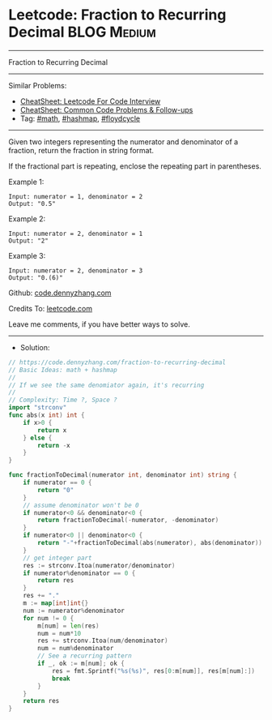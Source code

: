 * Leetcode: Fraction to Recurring Decimal                       :BLOG:Medium:
#+STARTUP: showeverything
#+OPTIONS: toc:nil \n:t ^:nil creator:nil d:nil
:PROPERTIES:
:type:     math, hashmap, floydcycle, redo
:END:
---------------------------------------------------------------------
Fraction to Recurring Decimal
---------------------------------------------------------------------
#+BEGIN_HTML
<a href="https://github.com/dennyzhang/code.dennyzhang.com/tree/master/problems/fraction-to-recurring-decimal"><img align="right" width="200" height="183" src="https://www.dennyzhang.com/wp-content/uploads/denny/watermark/github.png" /></a>
#+END_HTML
Similar Problems:
- [[https://cheatsheet.dennyzhang.com/cheatsheet-leetcode-A4][CheatSheet: Leetcode For Code Interview]]
- [[https://cheatsheet.dennyzhang.com/cheatsheet-followup-A4][CheatSheet: Common Code Problems & Follow-ups]]
- Tag: [[https://code.dennyzhang.com/review-math][#math]], [[https://code.dennyzhang.com/review-hashmap][#hashmap]], [[https://code.dennyzhang.com/followup-floydcycle][#floydcycle]]
---------------------------------------------------------------------
Given two integers representing the numerator and denominator of a fraction, return the fraction in string format.

If the fractional part is repeating, enclose the repeating part in parentheses.

Example 1:
#+BEGIN_EXAMPLE
Input: numerator = 1, denominator = 2
Output: "0.5"
#+END_EXAMPLE

Example 2:
#+BEGIN_EXAMPLE
Input: numerator = 2, denominator = 1
Output: "2"
#+END_EXAMPLE

Example 3:
#+BEGIN_EXAMPLE
Input: numerator = 2, denominator = 3
Output: "0.(6)"
#+END_EXAMPLE

Github: [[https://github.com/dennyzhang/code.dennyzhang.com/tree/master/problems/fraction-to-recurring-decimal][code.dennyzhang.com]]

Credits To: [[https://leetcode.com/problems/fraction-to-recurring-decimal/description/][leetcode.com]]

Leave me comments, if you have better ways to solve.
---------------------------------------------------------------------
- Solution:

#+BEGIN_SRC go
// https://code.dennyzhang.com/fraction-to-recurring-decimal
// Basic Ideas: math + hashmap
//
// If we see the same denomiator again, it's recurring
//
// Complexity: Time ?, Space ?
import "strconv"
func abs(x int) int {
    if x>0 {
        return x
    } else {
        return -x
    }
}

func fractionToDecimal(numerator int, denominator int) string {
    if numerator == 0 {
        return "0"
    }
    // assume denominator won't be 0
    if numerator<0 && denominator<0 {
        return fractionToDecimal(-numerator, -denominator)
    }
    if numerator<0 || denominator<0 {
        return "-"+fractionToDecimal(abs(numerator), abs(denominator))
    }
    // get integer part
    res := strconv.Itoa(numerator/denominator)
    if numerator%denominator == 0 {
        return res
    }
    res += "."
    m := map[int]int{}
    num := numerator%denominator
    for num != 0 {
        m[num] = len(res)
        num = num*10
        res += strconv.Itoa(num/denominator)
        num = num%denominator
        // See a recurring pattern
        if _, ok := m[num]; ok {
            res = fmt.Sprintf("%s(%s)", res[0:m[num]], res[m[num]:])
            break
        }
    }
    return res
}
#+END_SRC

#+BEGIN_HTML
<div style="overflow: hidden;">
<div style="float: left; padding: 5px"> <a href="https://www.linkedin.com/in/dennyzhang001"><img src="https://www.dennyzhang.com/wp-content/uploads/sns/linkedin.png" alt="linkedin" /></a></div>
<div style="float: left; padding: 5px"><a href="https://github.com/dennyzhang"><img src="https://www.dennyzhang.com/wp-content/uploads/sns/github.png" alt="github" /></a></div>
<div style="float: left; padding: 5px"><a href="https://www.dennyzhang.com/slack" target="_blank" rel="nofollow"><img src="https://www.dennyzhang.com/wp-content/uploads/sns/slack.png" alt="slack"/></a></div>
</div>
#+END_HTML
